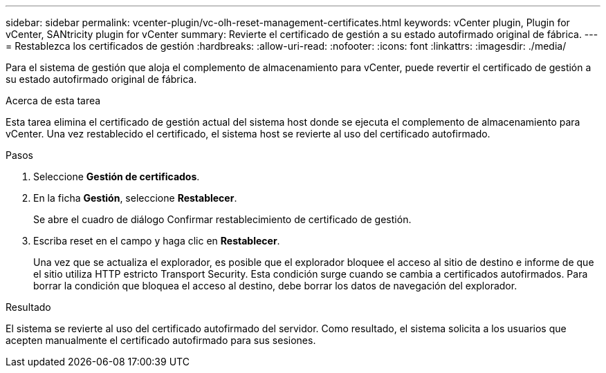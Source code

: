 ---
sidebar: sidebar 
permalink: vcenter-plugin/vc-olh-reset-management-certificates.html 
keywords: vCenter plugin, Plugin for vCenter, SANtricity plugin for vCenter 
summary: Revierte el certificado de gestión a su estado autofirmado original de fábrica. 
---
= Restablezca los certificados de gestión
:hardbreaks:
:allow-uri-read: 
:nofooter: 
:icons: font
:linkattrs: 
:imagesdir: ./media/


[role="lead"]
Para el sistema de gestión que aloja el complemento de almacenamiento para vCenter, puede revertir el certificado de gestión a su estado autofirmado original de fábrica.

.Acerca de esta tarea
Esta tarea elimina el certificado de gestión actual del sistema host donde se ejecuta el complemento de almacenamiento para vCenter. Una vez restablecido el certificado, el sistema host se revierte al uso del certificado autofirmado.

.Pasos
. Seleccione *Gestión de certificados*.
. En la ficha *Gestión*, seleccione *Restablecer*.
+
Se abre el cuadro de diálogo Confirmar restablecimiento de certificado de gestión.

. Escriba reset en el campo y haga clic en *Restablecer*.
+
Una vez que se actualiza el explorador, es posible que el explorador bloquee el acceso al sitio de destino e informe de que el sitio utiliza HTTP estricto Transport Security. Esta condición surge cuando se cambia a certificados autofirmados. Para borrar la condición que bloquea el acceso al destino, debe borrar los datos de navegación del explorador.



.Resultado
El sistema se revierte al uso del certificado autofirmado del servidor. Como resultado, el sistema solicita a los usuarios que acepten manualmente el certificado autofirmado para sus sesiones.
